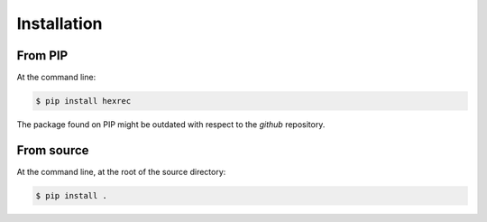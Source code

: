 ============
Installation
============

From PIP
--------

At the command line:

.. code-block:: sh

    $ pip install hexrec

The package found on PIP might be outdated with respect to the *github*
repository.


From source
-----------

At the command line, at the root of the source directory:

.. code-block:: sh

    $ pip install .
